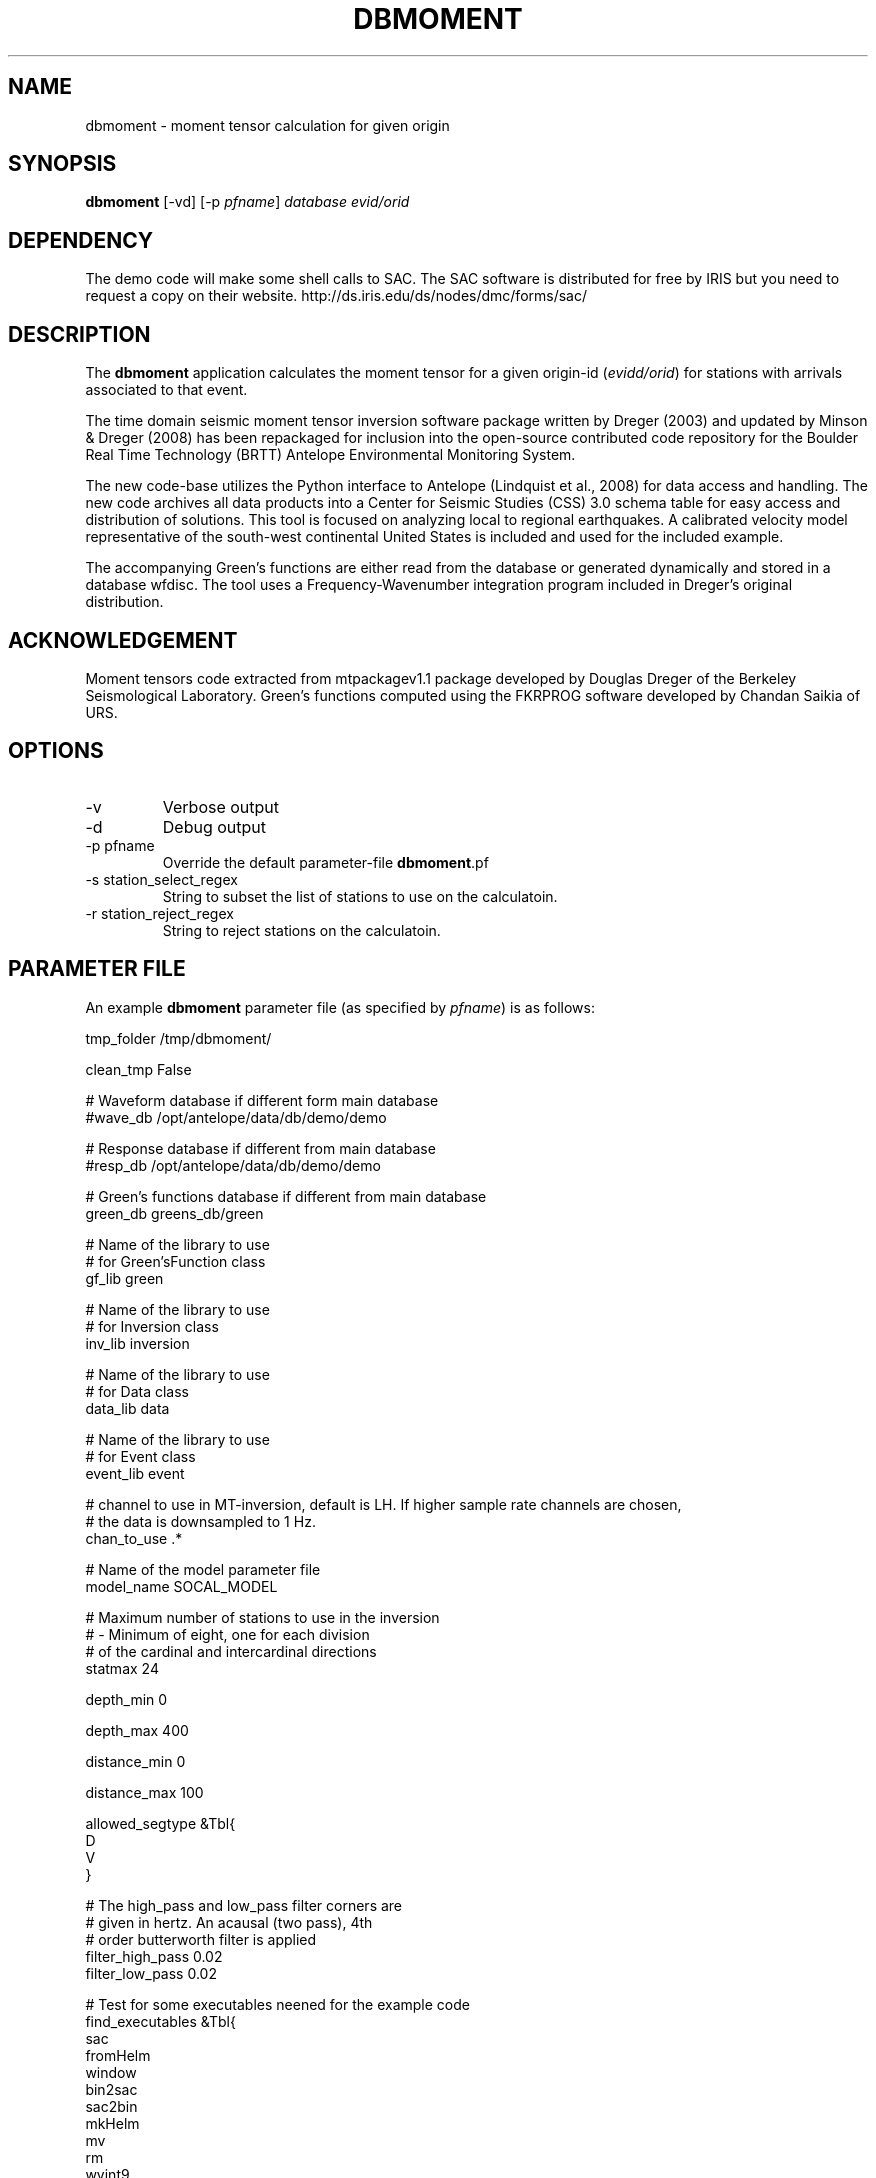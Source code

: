 .TH DBMOMENT 1
.SH NAME
dbmoment \- moment tensor calculation for given origin
.SH SYNOPSIS
.nf
\fBdbmoment \fP[-vd] [-p \fIpfname\fP] \fIdatabase\fP \fIevid/orid\fP
.fi

.SH DEPENDENCY
The demo code will make some shell calls to SAC. The SAC software
is distributed for free by IRIS but you need to request a copy
on their website. http://ds.iris.edu/ds/nodes/dmc/forms/sac/


.SH DESCRIPTION
The \fBdbmoment\fP application calculates the moment tensor for a given
origin-id (\fIevidd/orid\fP) for stations with arrivals associated to that
event.

The time domain seismic moment tensor inversion software package written
by Dreger (2003) and updated by Minson & Dreger (2008) has been repackaged
for inclusion into the open-source contributed code repository for the Boulder
Real Time Technology (BRTT) Antelope Environmental Monitoring System.

The new code-base utilizes the Python interface to Antelope (Lindquist et al., 2008)
for data access and handling. The new code archives all data products into a
Center for Seismic Studies (CSS) 3.0 schema table for easy access and distribution
of solutions. This tool is focused on analyzing local to regional earthquakes. A
calibrated velocity model representative of the south-west continental United States
is included and used for the included example.

The accompanying Green's functions are either read from the database or generated
dynamically and stored in a database wfdisc. The tool uses a Frequency-Wavenumber
integration program included in Dreger's original distribution. 

.SH ACKNOWLEDGEMENT
Moment tensors code extracted from mtpackagev1.1 package developed by
Douglas Dreger of the Berkeley Seismological Laboratory. Green’s
functions computed using the FKRPROG software developed by Chandan Saikia
of URS.

.SH OPTIONS
.IP -v
Verbose output
.IP -d
Debug output
.IP "-p pfname"
Override the default parameter-file \fBdbmoment\fP.pf
.IP "-s station_select_regex"
String to subset the list of stations to use on the calculatoin.
.IP "-r station_reject_regex"
String to reject stations on the calculatoin.
.SH PARAMETER FILE
An example \fBdbmoment\fP parameter file (as specified by \fIpfname\fP) is as follows:

.nf
tmp_folder      /tmp/dbmoment/

clean_tmp       False

# Waveform database if different form main database
#wave_db    /opt/antelope/data/db/demo/demo

# Response database if different from main database
#resp_db    /opt/antelope/data/db/demo/demo

# Green's functions database if different from main database
green_db    greens_db/green

# Name of the library to use
# for Green'sFunction class
gf_lib green

# Name of the library to use
# for Inversion class
inv_lib inversion

# Name of the library to use
# for Data class
data_lib data

# Name of the library to use
# for Event class
event_lib event

# channel to use in MT-inversion, default is LH. If higher sample rate channels are chosen, 
# the data is downsampled to 1 Hz.
chan_to_use .*

# Name of the model parameter file
model_name SOCAL_MODEL

# Maximum number of stations to use in the inversion
#     - Minimum of eight, one for each division 
#       of the cardinal and intercardinal directions
statmax 24

depth_min       0

depth_max       400

distance_min    0

distance_max    100

allowed_segtype  &Tbl{
    D
    V
}


# The high_pass and low_pass filter corners are
# given in hertz. An acausal (two pass), 4th
# order butterworth filter is applied
filter_high_pass    0.02
filter_low_pass    0.02


# Test for some executables neened for the example code
find_executables     &Tbl{
    sac
    fromHelm
    window
    bin2sac
    sac2bin
    mkHelm
    mv
    rm
    wvint9
    tdmt_invc
}
.fi

.IP \fImodel_type\fP
Type of model which is ued in the inversion, v for
velocity and d for displacement
.IP \fItmp_folder\fP
All temporary files will be written to this folder. Default "/tmp/dbmoment/".
.IP \fIclean_tmp\fP
If True then we clean the temporary folder before exiting the code. False will
keep all temporary files on the folder. Good for troubleshooting problems with
the tool.
.IP \fIchan_to_use\fP
Channels which are used in the inversion.
.IP \fIdepth_min/depth_max\fP
Only work with event depths within this range.
.IP \fIdistance_min/distance_max\fP
Only work with stations within this range to the event.
.IP \fIsta_max\fP
Only calculate the inversion for no more than this amount.
.IP \fIsta_min\fP
Avoid running the inversion if we don't get at least this amount of stations.
.IP \fIfind_executables\fP
Look for these names on the PATH and keep the full path to them in memory. Replace
the path on some scripts that we create on the tmp_folder.

.SH EXAMPLE

Dreger’s original code contains an example dataset for us to test the code. The 
EXAMPLE_1 from the original distribution was migrated to an Antelope database 
consisting of a wfdisc table, an origin and event table and associated dbmaster 
tables needed. We started by mapping the original files ‘testdata[1,2,3]’  to 
rows on a wfdisc table. The records on the original database are already rotated 
to ZRT, calibrated, filtered and instrument response corrected. We set a flag 
in the code to avoid doing any of those processes if you are running with 
ORID = 1 (our example). We also added a dbbuild batch file to put some generic 
metadata for stations. We decided for stations names [STA1, STA2, STA3]. The 
only reference to a location in the example is giving by the azimuth and distance 
form the event to each station. WE assigned a random location to the EVID=1 and 
then calculated theoretical location to each station from that information. 
This created an even with 3 stations located at 100 km each and azimuths of [10,40,50]. 

To run the experiment you need to compile the code and then cal dbmoment with 
the name of the example database and our example ORID. 

% \fB dbmoment\fP -d EXAMPLE/example_1 1

If you want to debug a problme then use this format to run a clean version:

% \fBmake\fP; \fBmake\fP install; \fBrm\fP -f greens_db; \fBdbmoment\fP -d EXAMPLE/example_1 1


 This will create a temporary working directory in /tmp/dbmoment/ used to save 
 the files and scripts that we are submitting to the binary executables to 
 calculate the inversion. First step of the calculation is for the code to 
 extract all event information from the tables and identify the stations needed. 
 Then the code will extract the traces for each of the stations and will create 
 GreenFunctions for each of the stations. If the GreenFunctions are not present 
 in our GF’s archive then the tool will create the traces dynamically. Then all 
 information is put on disk in the temporary directory and presented to tdmt_invc 
 to calculate the results. The code will parse all results return to STDOUT and 
 will also read a results file placed on the temporary folder by the tdmt_invc binary. 

 Running on debug mode (-d) will produce a plot at the end script that will 
 compare the original traces with the theoretical calculations for each station 
 based on our GreenFunctions and the values of the tensor returned by the tool. 
 At the end of every run the system will update the “mt” table and the “nutmeg” 
 tables with the results. If a previous entry for the same ORID is found on the 
 tables then we remove the old entry before adding a new row with the new results. 

.SH SEE ALSO
antelope_python(3y)

.SH AUTHORS
.nf
Matt Koes (PGC, Canada/UCSD)
Rob Newman (UCSD)
Juan Reyes (UCSD)
Gert-Jan van den Hazel (Orfeus Data Center/UCSD)
.fi
